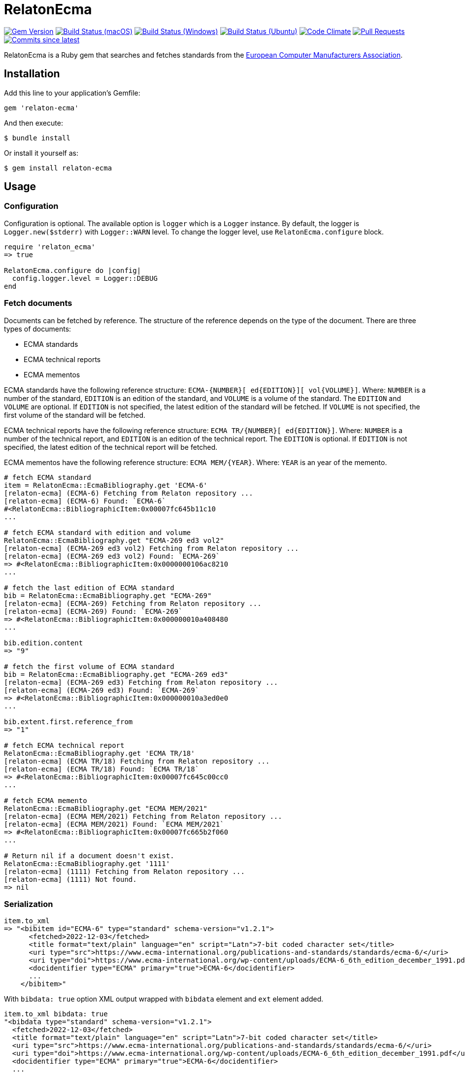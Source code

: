 = RelatonEcma

image:https://img.shields.io/gem/v/relaton-ecma.svg["Gem Version", link="https://rubygems.org/gems/relaton-ecma"]
image:https://github.com/relaton/relaton-ecma/workflows/macos/badge.svg["Build Status (macOS)", link="https://github.com/relaton/relaton-ecma/actions?workflow=macos"]
image:https://github.com/relaton/relaton-ecma/workflows/windows/badge.svg["Build Status (Windows)", link="https://github.com/relaton/relaton-ecma/actions?workflow=windows"]
image:https://github.com/relaton/relaton-ecma/workflows/ubuntu/badge.svg["Build Status (Ubuntu)", link="https://github.com/relaton/relaton-ecma/actions?workflow=ubuntu"]
image:https://codeclimate.com/github/relaton/relaton-ecma/badges/gpa.svg["Code Climate", link="https://codeclimate.com/github/relaton/relaton-ecma"]
image:https://img.shields.io/github/issues-pr-raw/relaton/relaton-ecma.svg["Pull Requests", link="https://github.com/relaton/relaton-ecma/pulls"]
image:https://img.shields.io/github/commits-since/relaton/relaton-ecma/latest.svg["Commits since latest",link="https://github.com/relaton/relaton-ecma/releases"]

RelatonEcma is a Ruby gem that searches and fetches standards from the https://www.ecma-international.org[European Computer Manufacturers Association].

== Installation

Add this line to your application's Gemfile:

[source,ruby]
----
gem 'relaton-ecma'
----

And then execute:

    $ bundle install

Or install it yourself as:

    $ gem install relaton-ecma

== Usage

=== Configuration

Configuration is optional. The available option is `logger` which is a `Logger` instance. By default, the logger is `Logger.new($stderr)` with `Logger::WARN` level. To change the logger level, use `RelatonEcma.configure` block.

[source,ruby]
----
require 'relaton_ecma'
=> true

RelatonEcma.configure do |config|
  config.logger.level = Logger::DEBUG
end
----

=== Fetch documents

Documents can be fetched by reference. The structure of the reference depends on the type of the document. There are three types of documents:

- ECMA standards
- ECMA technical reports
- ECMA mementos

ECMA standards have the following reference structure: `ECMA-{NUMBER}[ ed{EDITION}][ vol{VOLUME}]`. Where: `NUMBER` is a number of the standard, `EDITION` is an edition of the standard, and `VOLUME` is a volume of the standard. The `EDITION` and `VOLUME` are optional. If `EDITION` is not specified, the latest edition of the standard will be fetched. If `VOLUME` is not specified, the first volume of the standard will be fetched. +

ECMA technical reports have the following reference structure: `ECMA TR/{NUMBER}[ ed{EDITION}]`. Where: `NUMBER` is a number of the technical report, and `EDITION` is an edition of the technical report. The `EDITION` is optional. If `EDITION` is not specified, the latest edition of the technical report will be fetched. +

ECMA mementos have the following reference structure: `ECMA MEM/{YEAR}`. Where: `YEAR` is an year of the memento.

[source,ruby]
----
# fetch ECMA standard
item = RelatonEcma::EcmaBibliography.get 'ECMA-6'
[relaton-ecma] (ECMA-6) Fetching from Relaton repository ...
[relaton-ecma] (ECMA-6) Found: `ECMA-6`
#<RelatonEcma::BibliographicItem:0x00007fc645b11c10
...

# fetch ECMA standard with edition and volume
RelatonEcma::EcmaBibliography.get "ECMA-269 ed3 vol2"
[relaton-ecma] (ECMA-269 ed3 vol2) Fetching from Relaton repository ...
[relaton-ecma] (ECMA-269 ed3 vol2) Found: `ECMA-269`
=> #<RelatonEcma::BibliographicItem:0x0000000106ac8210
...

# fetch the last edition of ECMA standard
bib = RelatonEcma::EcmaBibliography.get "ECMA-269"
[relaton-ecma] (ECMA-269) Fetching from Relaton repository ...
[relaton-ecma] (ECMA-269) Found: `ECMA-269`
=> #<RelatonEcma::BibliographicItem:0x000000010a408480
...

bib.edition.content
=> "9"

# fetch the first volume of ECMA standard
bib = RelatonEcma::EcmaBibliography.get "ECMA-269 ed3"
[relaton-ecma] (ECMA-269 ed3) Fetching from Relaton repository ...
[relaton-ecma] (ECMA-269 ed3) Found: `ECMA-269`
=> #<RelatonEcma::BibliographicItem:0x000000010a3ed0e0
...

bib.extent.first.reference_from
=> "1"

# fetch ECMA technical report
RelatonEcma::EcmaBibliography.get 'ECMA TR/18'
[relaton-ecma] (ECMA TR/18) Fetching from Relaton repository ...
[relaton-ecma] (ECMA TR/18) Found: `ECMA TR/18`
=> #<RelatonEcma::BibliographicItem:0x00007fc645c00cc0
...

# fetch ECMA memento
RelatonEcma::EcmaBibliography.get "ECMA MEM/2021"
[relaton-ecma] (ECMA MEM/2021) Fetching from Relaton repository ...
[relaton-ecma] (ECMA MEM/2021) Found: `ECMA MEM/2021`
=> #<RelatonEcma::BibliographicItem:0x00007fc665b2f060
...

# Return nil if a document doesn't exist.
RelatonEcma::EcmaBibliography.get '1111'
[relaton-ecma] (1111) Fetching from Relaton repository ...
[relaton-ecma] (1111) Not found.
=> nil
----

=== Serialization

[source,ruby]
----
item.to_xml
=> "<bibitem id="ECMA-6" type="standard" schema-version="v1.2.1">
      <fetched>2022-12-03</fetched>
      <title format="text/plain" language="en" script="Latn">7-bit coded character set</title>
      <uri type="src">https://www.ecma-international.org/publications-and-standards/standards/ecma-6/</uri>
      <uri type="doi">https://www.ecma-international.org/wp-content/uploads/ECMA-6_6th_edition_december_1991.pdf</uri>
      <docidentifier type="ECMA" primary="true">ECMA-6</docidentifier>
      ...
    </bibitem>"
----

With `bibdata: true` option XML output wrapped with `bibdata` element and `ext` element added.
[source,ruby]
----
item.to_xml bibdata: true
"<bibdata type="standard" schema-version="v1.2.1">
  <fetched>2022-12-03</fetched>
  <title format="text/plain" language="en" script="Latn">7-bit coded character set</title>
  <uri type="src">https://www.ecma-international.org/publications-and-standards/standards/ecma-6/</uri>
  <uri type="doi">https://www.ecma-international.org/wp-content/uploads/ECMA-6_6th_edition_december_1991.pdf</uri>
  <docidentifier type="ECMA" primary="true">ECMA-6</docidentifier>
  ...
  <ext schema-version="v1.0.0">
    <doctype>document</doctype>
  </ext>
</bibdata>"
----

=== Typed links

Each ECMA document has `src` and `doi` link types.

[source,ruby]
----
item.link
=> [#<RelatonBib::TypedUri:0x00007fb16ecde728 @content=#<Addressable::URI:0x7e4 URI:https://www.ecma-international.org/publications-and-standards/standards/ecma-6/>, @type="src">,
 #<RelatonBib::TypedUri:0x00007fb16ecde070 @content=#<Addressable::URI:0x7f8 URI:https://www.ecma-international.org/wp-content/uploads/ECMA-6_6th_edition_december_1991.pdf>, @type="doi">]
----

=== Parse a file locally

[source,ruby]
----
item = RelatonEcma::XMLParser.from_xml File.read("spec/fixtures/bibdata.xml")
=> #<RelatonEcma::BibliographicItem:0x00007fc645b3bf10
...
----

=== Fetch data

This gem uses a https://github.com/relaton/relaton-data-ecma[ecma-standards] prefetched dataset as a data source. The dataset contains documents from ECMA https://www.ecma-international.org/publications-and-standards/standards/[Standards], https://www.ecma-international.org/publications-and-standards/technical-reports/[Technical Reports], and https://www.ecma-international.org/publications-and-standards/mementos/[Mementos] pages.

The method `RelatonEcma::DataFetcher.new(output: "data", format: "yaml").fetch` fetches all the documents from the pages and saves them to the `./data` folder in YAML format.
Arguments:

- `output` - folder to save documents (default './data').
- `format` - the format in which the documents are saved. Possible formats are: `yaml`, `xml`, `bibxxml` (default `yaml`).

[source,ruby]
----
RelatonEcma::DataFetcher.new.fetch
Started at: 2022-06-23 09:36:55 +0200
Stopped at: 2022-06-23 09:36:58 +0200
Done in: 752 sec.
=> nil
----

== Development

After checking out the repo, run `bin/setup` to install dependencies. Then, run `rake spec` to run the tests. You can also run `bin/console` for an interactive prompt that will allow you to experiment.

To install this gem onto your local machine, run `bundle exec rake install`. To release a new version, update the version number in `version.rb`, and then run `bundle exec rake release`, which will create a git tag for the version, push git commits and tags, and push the `.gem` file to [rubygems.org](https://rubygems.org).

== Contributing

Bug reports and pull requests are welcome on GitHub at https://github.com/relaton/relaton-ecma.


== License

The gem is available as open source under the terms of the [MIT License](https://opensource.org/licenses/MIT).
